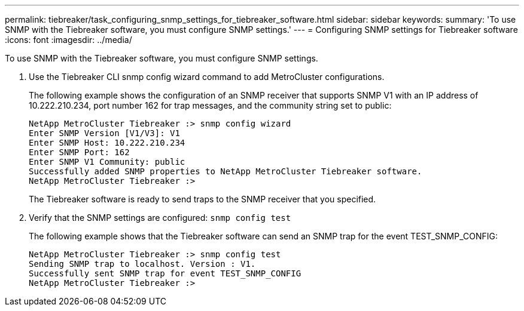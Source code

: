 ---
permalink: tiebreaker/task_configuring_snmp_settings_for_tiebreaker_software.html
sidebar: sidebar
keywords: 
summary: 'To use SNMP with the Tiebreaker software, you must configure SNMP settings.'
---
= Configuring SNMP settings for Tiebreaker software
:icons: font
:imagesdir: ../media/

[.lead]
To use SNMP with the Tiebreaker software, you must configure SNMP settings.

. Use the Tiebreaker CLI snmp config wizard command to add MetroCluster configurations.
+
The following example shows the configuration of an SNMP receiver that supports SNMP V1 with an IP address of 10.222.210.234, port number 162 for trap messages, and the community string set to public:
+
----

NetApp MetroCluster Tiebreaker :> snmp config wizard
Enter SNMP Version [V1/V3]: V1
Enter SNMP Host: 10.222.210.234
Enter SNMP Port: 162
Enter SNMP V1 Community: public
Successfully added SNMP properties to NetApp MetroCluster Tiebreaker software.
NetApp MetroCluster Tiebreaker :>
----
+
The Tiebreaker software is ready to send traps to the SNMP receiver that you specified.

. Verify that the SNMP settings are configured: `snmp config test`
+
The following example shows that the Tiebreaker software can send an SNMP trap for the event TEST_SNMP_CONFIG:
+
----

NetApp MetroCluster Tiebreaker :> snmp config test
Sending SNMP trap to localhost. Version : V1.
Successfully sent SNMP trap for event TEST_SNMP_CONFIG
NetApp MetroCluster Tiebreaker :>
----
